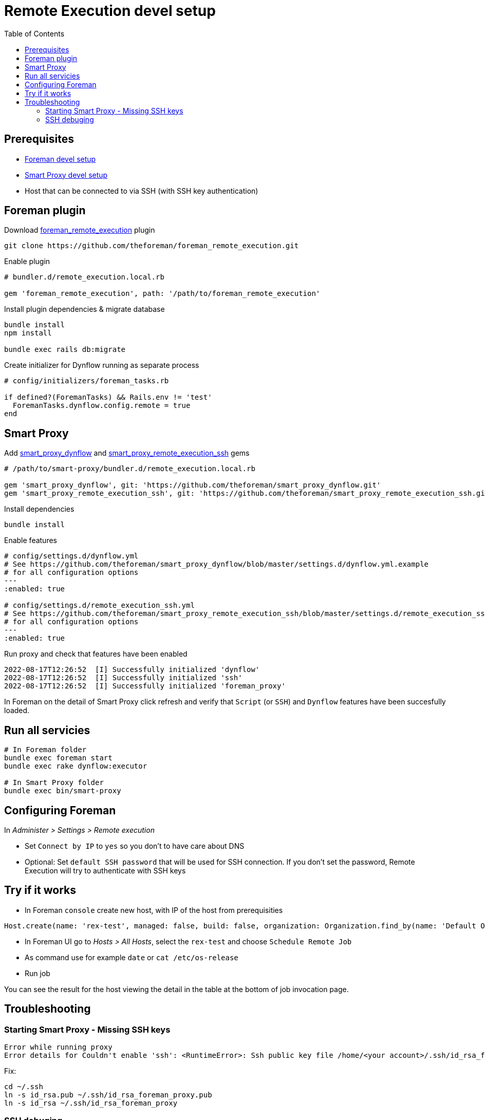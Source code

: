 = Remote Execution devel setup
:toc: right
:toclevels: 5

[[prerequisites]]
== Prerequisites

* https://github.com/theforeman/foreman/blob/develop/developer_docs/foreman_dev_setup.asciidoc[Foreman devel setup]
* https://github.com/theforeman/foreman/blob/develop/developer_docs/smart_proxy_dev_setup.asciidoc[Smart Proxy devel setup]
* Host that can be connected to via SSH (with SSH key authentication)

[[foreman-plugin]]
== Foreman plugin

Download https://github.com/theforeman/foreman_remote_execution[foreman_remote_execution] plugin
[source, bash]
....
git clone https://github.com/theforeman/foreman_remote_execution.git
....

Enable plugin
[source, ruby]
....
# bundler.d/remote_execution.local.rb

gem 'foreman_remote_execution', path: '/path/to/foreman_remote_execution'
....

Install plugin dependencies & migrate database
[source, bash]
....
bundle install
npm install

bundle exec rails db:migrate
....

Create initializer for Dynflow running as separate process
[source, ruby]
....
# config/initializers/foreman_tasks.rb

if defined?(ForemanTasks) && Rails.env != 'test'
  ForemanTasks.dynflow.config.remote = true
end
....

[[smart-proxy]]
== Smart Proxy

Add https://github.com/theforeman/smart_proxy_dynflow[smart_proxy_dynflow] and  https://github.com/theforeman/smart_proxy_remote_execution_ssh[smart_proxy_remote_execution_ssh] gems

[source, bash]
....

# /path/to/smart-proxy/bundler.d/remote_execution.local.rb

gem 'smart_proxy_dynflow', git: 'https://github.com/theforeman/smart_proxy_dynflow.git'
gem 'smart_proxy_remote_execution_ssh', git: 'https://github.com/theforeman/smart_proxy_remote_execution_ssh.git'
....

Install dependencies
[source, bash]
....
bundle install
....

Enable features

[source, yaml]
....
# config/settings.d/dynflow.yml
# See https://github.com/theforeman/smart_proxy_dynflow/blob/master/settings.d/dynflow.yml.example
# for all configuration options
---
:enabled: true

# config/settings.d/remote_execution_ssh.yml
# See https://github.com/theforeman/smart_proxy_remote_execution_ssh/blob/master/settings.d/remote_execution_ssh.yml.example
# for all configuration options
---
:enabled: true
....

Run proxy and check that features have been enabled
[source, bash]
....
2022-08-17T12:26:52  [I] Successfully initialized 'dynflow'
2022-08-17T12:26:52  [I] Successfully initialized 'ssh'
2022-08-17T12:26:52  [I] Successfully initialized 'foreman_proxy'
....

In Foreman on the detail of Smart Proxy click refresh and verify that `Script` (or `SSH`) and `Dynflow` features have been succesfully loaded.

[[run]]
== Run all servicies
[source, bash]
....
# In Foreman folder
bundle exec foreman start
bundle exec rake dynflow:executor

# In Smart Proxy folder
bundle exec bin/smart-proxy
....

[[configuring-foreman]]
== Configuring Foreman

In _Administer > Settings > Remote execution_

* Set `Connect by IP` to `yes` so you don't to have care about DNS
* Optional: Set `default SSH password` that will be used for SSH connection. If you don't set the password, Remote Execution will try to authenticate with SSH keys

[[try-if-it-works]]
== Try if it works

* In Foreman `console` create new host, with IP of the host from prerequisities

[source, ruby]
....
Host.create(name: 'rex-test', managed: false, build: false, organization: Organization.find_by(name: 'Default Organization'), location: Location.find_by(name: 'Default Location'), ip: 'machine-ip4')
....

* In Foreman UI go to _Hosts > All Hosts_, select the `rex-test` and choose `Schedule Remote Job`
* As command use for example `date` or `cat /etc/os-release`
* Run job

You can see the result for the host viewing the detail in the table at the bottom of job invocation page.

[[troubleshooting]]
== Troubleshooting
=== Starting Smart Proxy - Missing SSH keys
[source, bash]
....
Error while running proxy
Error details for Couldn't enable 'ssh': <RuntimeError>: Ssh public key file /home/<your account>/.ssh/id_rsa_foreman_proxy doesn't exist.
....

Fix:
[source, bash]
....
cd ~/.ssh
ln -s id_rsa.pub ~/.ssh/id_rsa_foreman_proxy.pub
ln -s id_rsa ~/.ssh/id_rsa_foreman_proxy
....

=== SSH debuging
**Smart Proxy**
[source, bash]
....
# config/settings.d/remote_execution_ssh.yml
:ssh_log_level: debug

# config/settings.yml
:log_level: DEBUG
....
